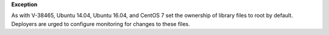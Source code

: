 **Exception**

As with V-38465, Ubuntu 14.04, Ubuntu 16.04, and CentOS 7 set the ownership of
library files to root by default. Deployers are urged to configure monitoring
for changes to these files.
